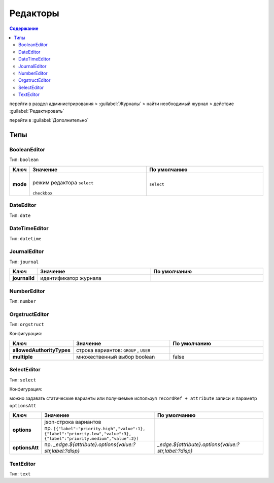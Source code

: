 Редакторы
==========

.. contents:: Содержание
   :depth: 3

перейти в раздел администрирования > :guilabel:`Журналы` > найти необходимый журнал > действие :guilabel:`Редактировать`

.. image:: _static/editor/editor_1.png
       :width: 400   
       :align: center

перейти в :guilabel:`Дополнительно`

.. image:: _static/editor/editor_2.png
       :width: 400   
       :align: center


Типы
---------

BooleanEditor
~~~~~~~~~~~~~~~~~~

Тип: ``boolean``

.. list-table:: 
      :widths: 5 40 40
      :header-rows: 1

      * - Ключ
        - Значение
        - По умолчанию
      * - **mode**
        - |
          | режим редактора ``select`` 

             .. image:: _static/editor/editor_3.png
                 :width: 200   

          | ``checkbox``

             .. image:: _static/editor/editor_4.png
                  :width: 200   

        - ``select``         

DateEditor
~~~~~~~~~~~~~~~~~~

Тип: ``date``

DateTimeEditor
~~~~~~~~~~~~~~~~~~

Тип: ``datetime``

JournalEditor
~~~~~~~~~~~~~~~~~~

Тип: ``journal``

.. list-table:: 
      :widths: 5 40 40
      :header-rows: 1

      * - Ключ
        - Значение
        - По умолчанию
      * - **journalId**
        - идентификатор журнала
        - 

NumberEditor
~~~~~~~~~~~~~~~~~~

Тип: ``number``

OrgstructEditor
~~~~~~~~~~~~~~~~~~

Тип: ``orgstruct``

Конфигурация:

.. list-table:: 
      :widths: 5 40 40
      :header-rows: 1

      * - Ключ
        - Значение
        - По умолчанию
      * - **allowedAuthorityTypes**
        - строка вариантов: ``GROUP`` , ``USER``
        - 
      * - **multiple**
        - множественный выбор boolean
        - false
  
SelectEditor
~~~~~~~~~~~~~~~~~~

Тип: ``select``

Конфигурация:

можно задавать статические варианты или получаемые используя ``recordRef + attribute`` записи и параметр ``optionsAtt``

.. list-table:: 
      :widths: 5 40 40
      :header-rows: 1

      * - Ключ
        - Значение
        - По умолчанию
      * - **options**
        - | json-строка вариантов
          | пр. ``[{"label":"priority.high","value":1},``
          | ``{"label":"priority.low","value":3},``
          | ``{"label":"priority.medium","value":2}]``
        -  
      * - **optionsAtt**
        - 	пр. `_edge.${attribute}.options{value:?str,label:?disp}`
        - `_edge.${attribute}.options{value:?str,label:?disp}`

TextEditor
~~~~~~~~~~~~~~~~~~

Тип: ``text``